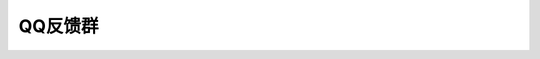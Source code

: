 .. _help-qq:

.. _qq:

QQ反馈群
------------


.. raw:: html

        <p>群号 640287881</p>
        <a target="_blank" href="//shang.qq.com/wpa/qunwpa?idkey=9bff771eab9b90e6632adb9cf25d6b319d1b151cdc1c818f3928cb420340b56b"><img border="0" src="//pub.idqqimg.com/wpa/images/group.png" alt="hedwi" title="HedwiQQ反馈群"></a>


